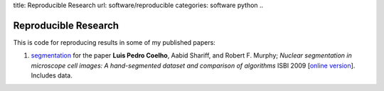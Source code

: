 title: Reproducible Research
url: software/reproducible
categories: software python
..

Reproducible Research
=====================

This is code for reproducing results in some of my published papers:

1.  `segmentation <http://github.com/luispedro/segmentation>`_ for the paper 
    **Luis Pedro Coelho**, Aabid Shariff, and Robert F. Murphy;  *Nuclear
    segmentation in microscope cell images: A hand-segmented dataset and
    comparison of algorithms* ISBI 2009 [`online version
    <http://dx.doi.org/10.1109/ISBI.2009.5193098>`__]. Includes data.

